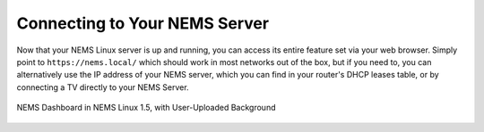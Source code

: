Connecting to Your NEMS Server
==============================

Now that your NEMS Linux server is up and running, you can access its entire feature set via your web browser. Simply point to ``https://nems.local/`` which should work in most networks out of the box, but if you need to, you can alternatively use the IP address of your NEMS server, which you can find in your router's DHCP leases table, or by connecting a TV directly to your NEMS Server.

.. figure:: ../img/NEMS-Linux-1.5-dashboard-with-a-user-uploaded-background.png
  :width: 600
  :align: center
  :alt: NEMS Dashboard 1.5

  NEMS Dashboard in NEMS Linux 1.5, with User-Uploaded Background
